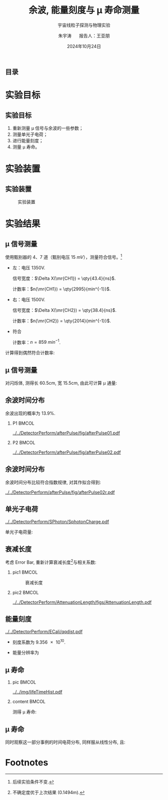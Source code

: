 #+LANGUAGE: cn
#+OPTIONS: H:2 num:t toc:nil \n:nil @:t ::t |:t ^:t -:t f:t *:t <:t
#+OPTIONS: TeX:t LaTeX:t skip:nil d:nil todo:t pri:nil tags:not-in-toc
#+startup: beamer

#+LATEX_CLASS: beamer

#+LATEX_HEADER: \usepackage{etoolbox}
#+LATEX_HEADER: \usepackage{pgfopts}
#+LATEX_HEADER: \usepackage{booktabs}
#+LATEX_HEADER: \usepackage[scale=2]{ccicons}

#+LATEX_HEADER: \usetheme[block=fill, progressbar=frametitle]{metropolis}
#+LATEX_HEADER: \useoutertheme{infolines} % 采用 infoline
#+LATEX_HEADER: \useinnertheme{default}
#+LATEX_HEADER: \usecolortheme{custom} % 使用 custom 颜色主题

#+LATEX_HEADER: \setbeamertemplate{blocks}[rounded][shadow=false]
#+LATEX_HEADER: \setbeamertemplate{items}[circle] % circle item symbol
#+LATEX_HEADER: \setbeamertemplate{sections/subsections in toc}[ball] % ball section symbol
#+LATEX_HEADER: \setbeamertemplate{headline}[default] % 不使用 infoline 的 headline
#+LATEX_HEADER: %\setbeamertemplate{footline}[default] % 使用 infoline 的 footline
#+LATEX_HEADER: \setbeamertemplate{frame numbering}[none]
#+LATEX_HEADER: \setbeamertemplate{bibliography item}[text] % 使用 text 的 references 形式
#+LATEX_HEADER: %\setbeamerfont{footnote}{\tiny} % 可选择 tiny footnote

#+TITLE: 余波, 能量刻度与 \mu 寿命测量
#+SUBTITLE: 宇宙线粒子探测与物理实验
#+AUTHOR: 朱宇涛 \quad 报告人：王亚朋
#+DATE: 2024年10月24日
** 目录
#+begin_export latex
\tableofcontents
#+end_export
* 实验目标
** 实验目标
1. 重新测量 \mu 信号与余波的一些参数；
2. 测量单光子电荷；
3. 进行能量刻度；
4. 测量 \mu 寿命。
* 实验装置
** 实验装置
#+attr_latex: :width 0.8\textwidth
#+caption: 实验装置
[[file:img/Ex02_20241024164303.png]]
* 实验结果
** COMMENT 噪声
在 1500V 电压下进行实验, 得到:
- 暗噪声频率 f_{d} \approx \qty{10.04}{Hz}.
- 电子学噪声振幅 \qty{0.5}{mV}.
  
** \mu 信号测量
使用甄别器的 4、7 道（甄别电压 \qty{15}{mV}），测量符合信号。[fn:1]

- 左：电压 1350V.

  信号宽度：\(\Delta X(\mr{CH1}) = \qty{43.4}{ns}\).

  计数率：\(n(\mr{CH1}) = \qty{2995}{min^{-1}}\).

- 右：电压 1500V.

  信号宽度：\(\Delta X(\mr{CH2}) = \qty{38.4}{ns}\).

  计数率：\(n(\mr{CH2}) = \qty{2014}{min^{-1}}\).

- 符合

  计数率：\(n = \qty{859}{min^{-1}}\).

计算得到偶然符合计数率:
\begin{equation}
\label{eq:1}
n_a = \qty{0.176}{min^{-1}}.
\end{equation}

** \mu 信号测量
对闪烁体, 测得长 60.5cm, 宽 15.5cm, 由此可计算 \mu 通量:

\begin{equation}
\label{eq:2}
\phi_{\mu} = 0.916 \pm \qty{0.031}{min^{-1}cm^{-2}}.
\end{equation}

** 余波时间分布
余波出现的概率为 13.9%.

*** P1 :BMCOL:
:PROPERTIES:
:BEAMER_col: 0.5
:END:
#+attr_latex: :width 0.9\textwidth
#+caption: 所有信号的余波分布
[[../../DetectorPerform/afterPulse/fig/afterPulse01.pdf]]

*** P2 :BMCOL:
:PROPERTIES:
:BEAMER_col: 0.5
:END:
#+attr_latex: :width 0.9\textwidth
#+caption: 存在余波信号的余波分布
[[../../DetectorPerform/afterPulse/fig/afterPulse02.pdf]]

** 余波时间分布
余波时间分布比较符合指数规律, 对其作拟合得到:

#+attr_latex: :width 0.6\textwidth
#+caption: 余波分布拟合
[[../../DetectorPerform/afterPulse/fig/afterPulse02r.pdf]]

** 单光子电荷
#+attr_latex: :width 0.6\textwidth
#+caption: 单光子电荷
[[../../DetectorPerform/SPhoton/SphotonCharge.pdf]]

单光子电荷量:
\begin{equation}
\label{eq:6}
q = (1.560 \pm 0.245)\times\qty{e-11}{V\cdot s}.
\end{equation}

** 衰减长度
考虑 Error Bar, 重新计算衰减长度[fn:2]与相关系数:
\begin{align}
\label{eq:3}
L &= 1.643 \pm \qty{0.131}{m} \\
R^2 &= 0.442.
\end{align}

*** pic1 :BMCOL:
:PROPERTIES:
:BEAMER_col: 0.5
:END:
#+attr_latex: :width 0.8\textwidth
#+caption: 衰减长度
[[../../DetectorPerform/AttenuationLength/figs/Dist.png]]

***  pic2 :BMCOL:
:PROPERTIES:
:BEAMER_col: 0.5
:END:
#+attr_latex: :width 0.8\textwidth
#+caption: 衰减长度 (考虑 Error Bar)
[[../../DetectorPerform/AttenuationLength/figs/AttenuationLength.pdf]]

** 能量刻度
#+attr_latex: :width 0.5\textwidth
#+caption: 能量刻度
[[../../DetectorPerform/ECali/qqdist.pdf]]

- 刻度系数为 \num{9.356e10}.
- 能量分辨率为
  \begin{equation}
  \label{eq:4}
  \frac{2.35\sigma}{\mu} = \frac{\num{7.386e-11}}{\num{1.066e-10}} = 69.3\%.
  \end{equation}

** \mu 寿命
*** pic :BMCOL:
:PROPERTIES:
:BEAMER_col: 0.5
:END:
#+attr_latex: :width 1.0\textwidth
#+caption: \mu 寿命
[[../../img/lifeTimeHist.pdf]]

*** content :BMCOL:
:PROPERTIES:
:BEAMER_col: 0.5
:END:
# - 测量时长: 56min.
测得 \mu 寿命:  
\begin{equation}
\label{eq:5}
\tau = 2.026 \pm \qty{0.534}{\mu s}.
\end{equation}

**  \mu 寿命
同时观察这一部分事例的时间电荷分布, 同样服从线性分布, 且:
\begin{equation}
\label{eq:8}
R^2 = 0.239.
\end{equation}
#+begin_export latex
\begin{figure}[htbp]
\centering
\includegraphics[width=0.6\textwidth]{../../DetectorPerform/AttenuationLength/figs/ReAttenuationLength.pdf}
\caption{时间电荷分布}
\end{figure}
#+end_export

* Footnotes
[fn:2]不确定度优于上次结果 (0.1494m).

[fn:1]后续实验条件不变. 
